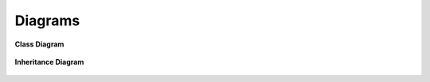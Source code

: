 Diagrams
========

**Class Diagram**

.. figure:: _static/classes_my_project_final.png
   :alt: Inheritance Diagram
   :width: 2100
   :height: 800
   :scale: 60%
   :align: center

**Inheritance Diagram**

.. figure:: _static/packages_my_project_final.png
   :alt: Class Diagram
   :align: center
   :width: 400
   :height: 250
   :scale: 100%

